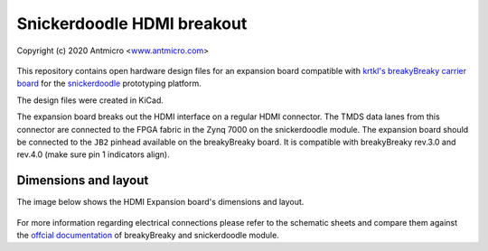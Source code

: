 Snickerdoodle HDMI breakout
===========================

Copyright (c) 2020 Antmicro <`www.antmicro.com <https://www.antmicro.com>`_>

.. figure:: img/hdmi-expansion.png

This repository contains open hardware design files for an expansion board compatible with `krtkl's breakyBreaky carrier board <https://www.xilinx.com/products/boards-and-kits/1-gex6t6.html>`_ for the `snickerdoodle <https://krtkl.com/snickerdoodle/>`_ prototyping platform.

The design files were created in KiCad.

The expansion board breaks out the HDMI interface on a regular HDMI connector.
The TMDS data lanes from this connector are connected to the FPGA fabric in the Zynq 7000 on the snickerdoodle module.
The expansion board should be connected to the ``JB2`` pinhead available on the breakyBreaky board. It is compatible with breakyBreaky rev.3.0 and rev.4.0 (make sure pin 1 indicators align).

Dimensions and layout
---------------------

The image below shows the HDMI Expansion board's dimensions and layout.

.. figure:: img/layout.png

For more information regarding electrical connections please refer to the schematic sheets and compare them against the `offcial documentation <https://github.com/krtkl/open-source-schematics>`_ of breakyBreaky and snickerdoodle module.
